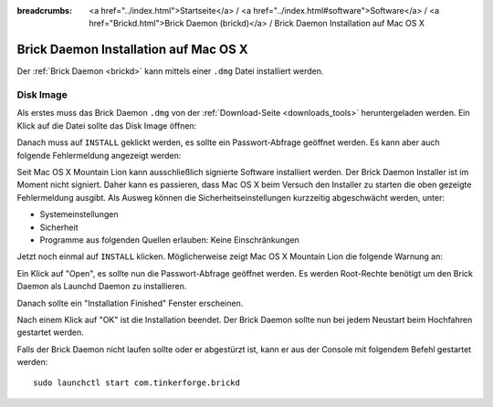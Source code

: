 
:breadcrumbs: <a href="../index.html">Startseite</a> / <a href="../index.html#software">Software</a> / <a href="Brickd.html">Brick Daemon (brickd)</a> / Brick Daemon Installation auf Mac OS X

.. _brickd_install_macosx:

Brick Daemon Installation auf Mac OS X
======================================

Der :ref:`Brick Daemon <brickd>` kann mittels einer ``.dmg`` Datei
installiert werden.


Disk Image
----------

Als erstes muss das Brick Daemon ``.dmg`` von der :ref:`Download-Seite
<downloads_tools>` heruntergeladen werden.
Ein Klick auf die Datei sollte das Disk Image öffnen:

.. image:: /Images/Screenshots/brickd_macos_1_small.jpg
   :scale: 100 %
   :alt: Brickd Installation Schritt 1
   :align: center
   :target: ../_images/Screenshots/brickd_macos_1.jpg

Danach muss auf ``INSTALL`` geklickt werden, es sollte ein
Passwort-Abfrage geöffnet werden. Es kann aber auch folgende Fehlermeldung
angezeigt werden:

.. image:: /Images/Screenshots/brickd_macos_not_signed_1_small.jpg
   :scale: 100 %
   :alt: Brickd Installation: Fehlermeldung unter Mac OS X Mountain Lion
   :align: center
   :target: ../_images/Screenshots/brickd_macos_not_signed_1.jpg

Seit Mac OS X Mountain Lion kann ausschließlich signierte Software installiert
werden. Der Brick Daemon Installer ist im Moment nicht signiert. Daher kann
es passieren, dass Mac OS X beim Versuch den Installer zu starten die oben
gezeigte Fehlermeldung ausgibt. Als Ausweg können die Sicherheitseinstellungen
kurzzeitig abgeschwächt werden, unter:

* Systemeinstellungen
* Sicherheit
* Programme aus folgenden Quellen erlauben: Keine Einschränkungen

Jetzt noch einmal auf ``INSTALL`` klicken. Möglicherweise zeigt Mac OS X
Mountain Lion die folgende Warnung an:

.. image:: /Images/Screenshots/brickd_macos_not_signed_2_small.jpg
   :scale: 100 %
   :alt: Brickd installation: Warnung auf Mac OS X Mountain Lion
   :align: center
   :target: ../_images/Screenshots/brickd_macos_not_signed_2.jpg

Ein Klick auf "Open", es sollte nun die Passwort-Abfrage
geöffnet werden. Es werden Root-Rechte benötigt um den Brick Daemon als
Launchd Daemon zu installieren.

.. image:: /Images/Screenshots/brickd_macos_2_small.jpg
   :scale: 100 %
   :alt: Brickd Installation Schritt 2
   :align: center
   :target: ../_images/Screenshots/brickd_macos_2.jpg

Danach sollte ein "Installation Finished" Fenster erscheinen.

.. image:: /Images/Screenshots/brickd_macos_3_small.jpg
   :scale: 100 %
   :alt: Brickd Installation Schritt 3
   :align: center
   :target: ../_images/Screenshots/brickd_macos_3.jpg

Nach einem Klick auf "OK" ist die Installation beendet. Der Brick Daemon
sollte nun bei jedem Neustart beim Hochfahren gestartet werden.

Falls der Brick Daemon nicht laufen sollte oder er abgestürzt ist, kann er
aus der Console mit folgendem Befehl gestartet werden::

 sudo launchctl start com.tinkerforge.brickd
